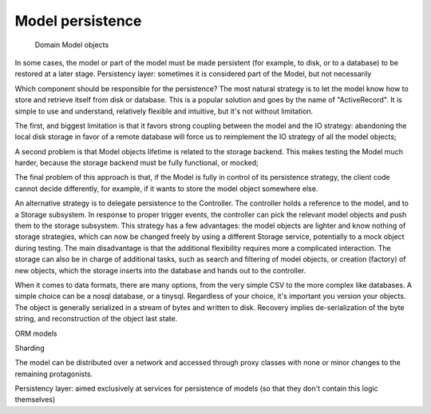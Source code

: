 Model persistence
-----------------

 Domain Model objects 

In some cases, the model or part of the model must be made persistent (for
example, to disk, or to a database) to be restored at a later stage.
Persistency layer: sometimes it is considered part of the Model, but not necessarily



Which component should be
responsible for the persistence?  The most natural strategy is to let the model
know how to store and retrieve itself from disk or database.  This is a popular
solution and goes by the name of "ActiveRecord". It is simple to use and
understand, relatively flexible and intuitive, but it's not without limitation.

The first, and biggest limitation is that it favors strong coupling between the
model and the IO strategy: abandoning the local disk storage in favor of a
remote database will force us to reimplement the IO strategy of all the model
objects; 

A second problem is that Model objects lifetime is related to the storage
backend. This makes testing the Model much harder, because the storage backend
must be fully functional, or mocked; 

The final problem of this approach is that, if the Model is fully in control of
its persistence strategy, the client code cannot decide differently, for
example, if it wants to  store the model object somewhere else.  

An alternative strategy is to delegate persistence to the Controller. The
controller holds a reference to the model, and to a Storage subsystem. In
response to proper trigger events, the controller can pick the relevant model
objects and push them to the storage subsystem. This strategy has a few
advantages: the model objects are lighter and know nothing of storage
strategies, which can now be changed freely by using a different Storage
service, potentially to a mock object during testing. The main disadvantage is
that the additional flexibility requires more a complicated interaction.  The
storage can also be in charge of additional tasks, such as search and filtering
of model objects, or creation (factory) of new objects, which the storage
inserts into the database and hands out to the controller.

When it comes to data formats, there are many options, from the very simple CSV
to the more complex like databases. A simple choice can be a nosql database, or
a tinysql. Regardless of your choice, it's important you version your objects.
The object is generally serialized in a stream of bytes and written to disk.
Recovery implies de-serialization of the byte string, and reconstruction of
the object last state.

ORM models



Sharding

The model can be distributed over a network and accessed through proxy classes
with none or minor changes to the remaining protagonists. 

Persistency layer: aimed exclusively at services for persistence of models
(so that they don't contain this logic themselves)

